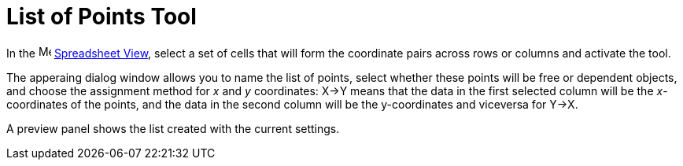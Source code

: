 = List of Points Tool
:page-en: tools/List_of_Points
ifdef::env-github[:imagesdir: /en/modules/ROOT/assets/images]

In the image:16px-Menu_view_spreadsheet.svg.png[Menu view spreadsheet.svg,width=16,height=16]
xref:/Spreadsheet_View.adoc[Spreadsheet View], select a set of cells that will form the coordinate pairs across rows or columns and activate the tool.

The apperaing dialog window allows you to name the list of points, select whether these points will be free or dependent objects, and choose the assignment method for _x_ and _y_ coordinates: X→Y means that the data in the first selected column will be the _x_-coordinates of the points, and the data in the second column will be the y-coordinates and viceversa for Y→X. 

A preview panel shows the list created with the current settings.
